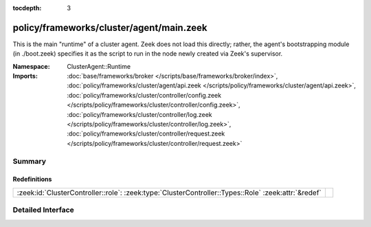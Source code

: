 :tocdepth: 3

policy/frameworks/cluster/agent/main.zeek
=========================================
.. zeek:namespace:: ClusterAgent::Runtime

This is the main "runtime" of a cluster agent. Zeek does not load this
directly; rather, the agent's bootstrapping module (in ./boot.zeek)
specifies it as the script to run in the node newly created via Zeek's
supervisor.

:Namespace: ClusterAgent::Runtime
:Imports: :doc:`base/frameworks/broker </scripts/base/frameworks/broker/index>`, :doc:`policy/frameworks/cluster/agent/api.zeek </scripts/policy/frameworks/cluster/agent/api.zeek>`, :doc:`policy/frameworks/cluster/controller/config.zeek </scripts/policy/frameworks/cluster/controller/config.zeek>`, :doc:`policy/frameworks/cluster/controller/log.zeek </scripts/policy/frameworks/cluster/controller/log.zeek>`, :doc:`policy/frameworks/cluster/controller/request.zeek </scripts/policy/frameworks/cluster/controller/request.zeek>`

Summary
~~~~~~~
Redefinitions
#############
=================================================================================================== =
:zeek:id:`ClusterController::role`: :zeek:type:`ClusterController::Types::Role` :zeek:attr:`&redef` 
=================================================================================================== =


Detailed Interface
~~~~~~~~~~~~~~~~~~

